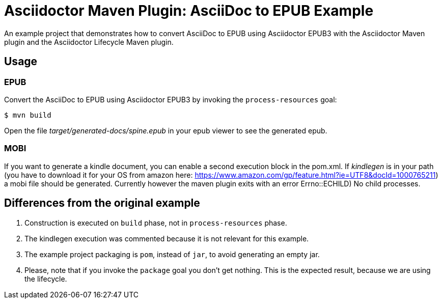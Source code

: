 = Asciidoctor Maven Plugin: AsciiDoc to EPUB Example

An example project that demonstrates how to convert AsciiDoc to EPUB using Asciidoctor EPUB3 with the Asciidoctor Maven plugin
and the Asciidoctor Lifecycle Maven plugin.

== Usage

=== EPUB

Convert the AsciiDoc to EPUB using Asciidoctor EPUB3 by invoking the `process-resources` goal:

 $ mvn build

Open the file _target/generated-docs/spine.epub_ in your epub viewer to see the generated epub.

=== MOBI

If you want to generate a kindle document, you can enable a second execution block in the pom.xml. If _kindlegen_ is in your path (you have to download it for your OS from amazon here: https://www.amazon.com/gp/feature.html?ie=UTF8&docId=1000765211) a mobi file should be generated. Currently however the maven plugin exits with an error ((Errno::ECHILD) No child processes)).

== Differences from the original example

. Construction is executed on `build` phase, not in `process-resources` phase.
. The kindlegen execution was commented because it is not relevant for this example.
. The example project packaging is `pom`, instead of `jar`, to avoid generating an empty jar.
. Please, note that if you invoke the `package` goal you don't get nothing.
This is the expected result, because we are using the lifecycle.